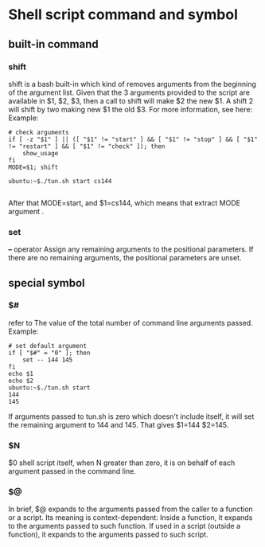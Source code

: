 * Shell script command and symbol
** built-in command
*** shift
shift is a bash built-in which kind of removes arguments from the beginning of the argument list. Given that the 3 arguments provided to the script are available in $1, $2, $3, then a call to shift will make $2 the new $1. A shift 2 will shift by two making new $1 the old $3. For more information, see here:
Example:
#+begin_src shell
  # check arguments
  if [ -z "$1" ] || ([ "$1" != "start" ] && [ "$1" != "stop" ] && [ "$1" != "restart" ] && [ "$1" != "check" ]); then
      show_usage
  fi
  MODE=$1; shift

  ubuntu:~$./tun.sh start cs144

#+end_src
After that MODE=start, and $1=cs144, which means that extract MODE argument .

*** set 
  *--* operator  Assign any remaining arguments to the positional parameters.
      If there are no remaining arguments, the positional parameters
      are unset.
** special symbol 
*** $#
refer to The value of the total number of command line arguments passed.
Example:
#+begin_src shell
  # set default argument
  if [ "$#" = "0" ]; then
      set -- 144 145
  fi
  echo $1
  echo $2
  ubuntu:~$./tun.sh start
  144
  145
#+end_src
If arguments passed to tun.sh is zero which doesn't include itself, it will set the remaining argument to 144 and 145. That gives $1=144 $2=145.
*** $N
$0 shell script itself, when N greater than zero, it is on behalf of each argument passed in the command line.
*** $@
In brief, $@ expands to the arguments passed from the caller to a function or a script. Its meaning is context-dependent: Inside a function, it expands to the arguments passed to such function. If used in a script (outside a function), it expands to the arguments passed to such script.

